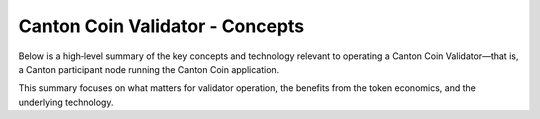 ..
   Copyright (c) 2024 Digital Asset (Switzerland) GmbH and/or its affiliates. All rights reserved.
..
   SPDX-License-Identifier: Apache-2.0

Canton Coin Validator - Concepts
======================================

.. todo:: add overview of the deployment docs explaining

   - difference between SV and validator nodes
   - docker compose vs. helm based deployments
   - available networks and releases and their difference

  Consider inlining these into the SV and validator node docs


Below is a high‐level summary of the key concepts and technology relevant to operating a Canton Coin Validator—that is, a Canton participant node running the Canton Coin application.

This summary focuses on what matters for validator operation, the benefits from the token economics, and the underlying technology.

